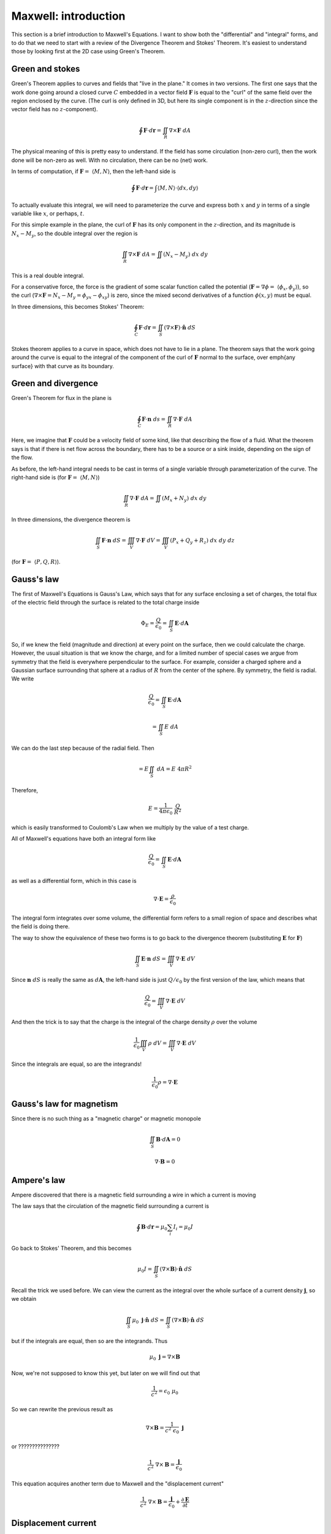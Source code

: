 .. _maxwell_intro:

######################
Maxwell:  introduction
######################

This section is a brief introduction to Maxwell's Equations.  I want to show both the "differential" and "integral" forms, and to do that we need to start with a review of the Divergence Theorem and Stokes' Theorem.  It's easiest to understand those by looking first at the 2D case using Green's Theorem.

================
Green and stokes
================

Green's Theorem applies to curves and fields that "live in the plane."  It comes in two versions.  The first one says that the work done going around a closed curve :math:`C` embedded in a vector field :math:`\mathbf{F}` is equal to the "curl" of the same field over the region enclosed by the curve.  (The curl is only defined in 3D, but here its single component is in the :math:`z`-direction since the vector field has no :math:`z`-component).

.. math::

    \oint \mathbf{F} \cdot d \mathbf{r} = \iint_R \nabla \times \mathbf{F} \ dA 

The physical meaning of this is pretty easy to understand.  If the field has some circulation (non-zero curl), then the work done will be non-zero as well.  With no circulation, there can be no (net) work.

In terms of computation, if :math:`\mathbf{F} = \ \langle M, N \rangle`, then the left-hand side is

.. math::

    \oint \mathbf{F} \cdot d \mathbf{r} = \int \langle M, N \rangle \cdot \langle dx, dy \rangle 

To actually evaluate this integral, we will need to parameterize the curve and express both :math:`x` and :math:`y` in terms of a single variable like :math:`x`, or perhaps, :math:`t`.

For this simple example in the plane, the curl of :math:`\mathbf{F}` has its only component in the :math:`z`-direction, and its magnitude is :math:`N_x - M_y`, so the double integral over the region is

.. math::

    \iint_R \nabla \times \mathbf{F} \ dA = \iint (N_x - M_y) \ dx \ dy 

This is a real double integral.

For a conservative force, the force is the gradient of some scalar function called the potential (:math:`\mathbf{F} = \nabla \phi = \ \langle \phi_x, \phi_y \rangle`), so the curl (:math:`\nabla \times \mathbf{F} = N_x - M_y = \phi_{yx} - \phi_{xy}`) is zero, since the mixed second derivatives of a function :math:`\phi(x,y)` must be equal.

In three dimensions, this becomes Stokes' Theorem:

.. math::

    \oint_C \mathbf{F} \cdot d \mathbf{r} = \iint_S ( \nabla \times \mathbf{F}) \cdot \hat{\mathbf{n}} \ dS 

Stokes theorem applies to a curve in space, which does not have to lie in a plane.  The theorem says that the work going around the curve is equal to the integral of the component of the curl of :math:`\mathbf{F}` normal to the surface, over \emph{any surface} with that curve as its boundary.

====================
Green and divergence
====================

Green's Theorem for flux in the plane is

.. math::

    \oint_C \mathbf{F} \cdot \mathbf{n} \ ds = \iint_R \nabla \cdot \mathbf{F} \ dA 

Here, we imagine that :math:`\mathbf{F}` could be a velocity field of some kind, like that describing the flow of a fluid.  What the theorem says is that if there is net flow across the boundary, there has to be a source or a sink inside, depending on the sign of the flow.

As before, the left-hand integral needs to be cast in terms of a single variable through parameterization of the curve.  The right-hand side is (for :math:`\mathbf{F} = \ \langle M, N \rangle`)

.. math::

    \iint_R \nabla \cdot \mathbf{F} \ dA = \iint (M_x + N_y) \ dx \ dy   

In three dimensions, the divergence theorem is

.. math::

    \iint_S \mathbf{F} \cdot \mathbf{n} \ dS = \iiint_V \nabla \cdot \mathbf{F} \ dV = \iiint_V (P_x + Q_y + R_z) \ dx \ dy \ dz 

(for :math:`\mathbf{F} = \ \langle P,Q,R \rangle`).

===========
Gauss's law
===========

The first of Maxwell's Equations is Gauss's Law, which says that for any surface enclosing a set of charges, the total flux of the electric field through the surface is related to the total charge inside

.. math::

    \Phi_E = \frac{Q}{\epsilon_0} = \iint_S \mathbf{E} \cdot d\mathbf{A} 

So, if we knew the field (magnitude and direction) at every point on the surface, then we could calculate the charge.  However, the usual situation is that we know the charge, and for a limited number of special cases we argue from symmetry that the field is everywhere perpendicular to the surface.  For example, consider a charged sphere and a Gaussian surface surrounding that sphere at a radius of :math:`R` from the center of the sphere.  By symmetry, the field is radial.  We write

.. math::

    \frac{Q}{\epsilon_0} = \iint_S \mathbf{E} \cdot d\mathbf{A} 

    = \iint_S E \ dA 

We can do the last step because of the radial field.  Then

.. math::

    = E \iint_S \ dA = E \ 4 \pi R^2 

Therefore,

.. math::

    E = \frac{1}{4 \pi \epsilon_0} \ \frac{Q}{R^2} 

which is easily transformed to Coulomb's Law when we multiply by the value of a test charge.

All of Maxwell's equations have both an integral form like

.. math::

    \frac{Q}{\epsilon_0} = \iint_S \mathbf{E} \cdot d\mathbf{A} 

as well as a differential form, which in this case is

.. math::

    \nabla \cdot \mathbf{E} = \frac{\rho}{\epsilon_0} 

The integral form integrates over some volume, the differential form refers to a small region of space and describes what the field is doing there.

The way to show the equivalence of these two forms is to go back to the divergence theorem (substituting :math:`\mathbf{E}` for :math:`\mathbf{F}`)

.. math::

    \iint_S \mathbf{E} \cdot \mathbf{n} \ dS = \iiint_V \nabla \cdot \mathbf{E} \ dV 

Since :math:`\mathbf{n} \ dS` is really the same as :math:`d\mathbf{A}`, the left-hand side is just :math:`Q/\epsilon_0` by the first version of the law, which means that

.. math::

    \frac{Q}{\epsilon_0} = \iiint_V \nabla \cdot \mathbf{E} \ dV 

And then the trick is to say that the charge is the integral of the charge density :math:`\rho` over the volume

.. math::

    \frac{1}{\epsilon_0} \iiint_V \rho \ dV  = \iiint_V \nabla \cdot \mathbf{E} \ dV 

Since the integrals are equal, so are the integrands!

.. math::

    \frac{1}{\epsilon_0} \rho  = \nabla \cdot \mathbf{E} 

=========================
Gauss's law for magnetism
=========================

Since there is no such thing as a "magnetic charge" or magnetic monopole

.. math::

    \iint_S \mathbf{B} \cdot d\mathbf{A} = 0 

    \nabla \cdot \mathbf{B} = 0 

============
Ampere's law
============

Ampere discovered that there is a magnetic field surrounding a wire in which a current is moving

.. image:: /figs/ampere1.png
   :scale: 50 %

The law says that the circulation of the magnetic field surrounding a current is

.. math::

    \oint \mathbf{B} \cdot d\mathbf{r} = \mu_0 \sum_i I_i =  \mu_0 I 

Go back to Stokes' Theorem, and this becomes

.. math::

    \mu_0 I = \iint_S ( \nabla \times \mathbf{B}) \cdot \hat{\mathbf{n}} \ dS 

Recall the trick we used before.  We can view the current as the integral over the whole surface of a current density :math:`\mathbf{j}`, so we obtain

.. math::

    \iint_S \mu_0 \ \mathbf{j}  \cdot \hat{\mathbf{n}} \ dS = \iint_S ( \nabla \times \mathbf{B}) \cdot \hat{\mathbf{n}} \ dS 

but if the integrals are equal, then so are the integrands.  Thus

.. math::

    \mu_0 \ \mathbf{j}   = \nabla \times \mathbf{B} 

Now, we're not supposed to know this yet, but later on we will find out that

.. math::

    \frac{1}{c^2}= \epsilon_0 \ \mu_0 

So we can rewrite the previous result as

.. math::

    \nabla \times \mathbf{B} = \frac{1}{c^2 \ \epsilon_0} \ \mathbf{j}  

or ???????????????

.. math::

    \frac{1}{c^2} \ \nabla \times \mathbf{B} = \frac{\mathbf{j} }{\epsilon_0} 

This equation acquires another term due to Maxwell and the "displacement current"

.. math::

    \frac{1}{c^2} \ \nabla \times \mathbf{B} = \frac{\mathbf{j} }{\epsilon_0} + \frac{\partial \mathbf{E}}{\partial t}  

====================
Displacement current
====================

Consider a circuit containing a battery, a switch and a capacitor.  Throw the switch and the capacitor will charge.  Current flows in the circuit except across the capacitor.  According to Ampere's Law, at any instant this relation holds

.. math::

    \oint \mathbf{B} \cdot d\mathbf{r} = \mu_0 I 

Stokes theorem says the surface through which we measure the current can be displaced from its boundary, where we integrate the magnetic field.  Draw the boundary around the wire, but put the surface between the plates of the capacitor.  There's current across the surface is zero, but there is still a magnetic field.

For a capacitor

.. math::

    \mathbf{E} = \frac{Q}{\epsilon_0 A} 

Outside the capacitor the electric field is zero.  So

.. math::

    \Phi_E = \iint_S \mathbf{E} \cdot d\mathbf{A} = \mathbf{E} A 

across the capacitor only.

Thus

.. math::

    \Phi_E = \mathbf{E} A = \frac{Q}{\epsilon_0} 

In this situation, the flux is time-dependent:

.. math::

    \frac{d}{dt} \Phi_E = \frac{1}{\epsilon_0} \ \frac{dQ}{dt} = \frac{1}{\epsilon_0} \ I 

Therefore we substitute :math:`I + \epsilon_0 \ d \Phi_E/dt` for :math:`I` in Ampere's Law:

.. math::

    \oint \mathbf{B} \cdot d\mathbf{r} = \mu_0 I + \mu_0 \epsilon_0 \frac{d \Phi_E}{dt} 

=============
Faraday's law
=============

Faraday's Law describes the following experiment.

.. image:: /figs/induction.png
   :scale: 50 %

A uniform magnetic field is somehow produced that has a boundary.  The crosses show that the field points into the page.  A loop of wire is pulled through the edge of the field, and the movement causes a current to flow in the loop.

If a current is flowing there must be an EMF (:math:`\mathcal{E}`).  The force is

.. math::

    \mathcal{E} = \oint (\mathbf{v} \times \mathbf{B}) \cdot d\mathbf{l} 

As the drawing indicates, the force points perpendicular to the wire.  This means that the forces on the top and bottom cancel.  It is the unbalanced force on the left-hand side of the loop that makes the current flow.  Work is applied to move the loop, this energy input appears as heat in the wire.

One way to figure out which way the current will flow is to remember that the induced current will itself cause a magnetic field.  This field will be such as to \emph{counteract the existing field} :math:`\mathbf{B}`.  In this loop, the current will flow clockwise, as indicated by the little arrows.  The field due to the loop points out of the page.

.. math::

    \mathcal{E} = \oint \mathbf{E} + (\mathbf{v} \times \mathbf{B}) \cdot d\mathbf{l} = - \frac{d\Phi}{dt} 

The minus sign is due to Lenz.

Another way to get current to flow would be to vary the magnetic field.  The flux resolves into two components:

.. math::

    \Phi =  -\iint_S \frac{\partial \mathbf{B}}{\partial t} \cdot d\mathbf{A} + \oint (\mathbf{v} \times \mathbf{B}) \cdot d\mathbf{l} 

(this needs work!)

By subtraction

.. math::

    \oint \mathbf{E} \cdot d\mathbf{l} = -\iint_S \frac{\partial \mathbf{B}}{\partial t} \cdot d\mathbf{A} 

through Stokes' theorem we obtain

.. math::

    \iint_S \nabla \times \mathbf{E} \cdot d\mathbf{A} = -\iint_S \frac{\partial \mathbf{B}}{\partial t} \cdot d\mathbf{A} 

so the same trick as before gives

.. math::

    \nabla \times \mathbf{E} = - \frac{\partial \mathbf{B}}{\partial t}  

===================
Maxwell's equations
===================

.. math::

    \nabla \cdot \mathbf{E} = \frac{1}{\epsilon_0} \rho
    
    \nabla \cdot \mathbf{B} = 0

    \frac{1}{c^2} \ \nabla \times \mathbf{B} = \frac{\mathbf{j} }{\epsilon_0} + \frac{\partial \mathbf{E}}{\partial t}

    \nabla \times \mathbf{E} = - \frac{\partial \mathbf{B}}{\partial t}

In free space there is no charge and no current so we have just

.. math::

    \nabla \cdot \mathbf{E} = 0

    \nabla \cdot \mathbf{B} = 0

    \nabla \times \mathbf{B} = \mu_0 \epsilon_0 \ \frac{\partial \mathbf{E}}{\partial t} 

    \nabla \times \mathbf{E} = - \frac{\partial \mathbf{B}}{\partial t}

=============
Wave equation
=============

Now, suppose there is an electric field and a magnetic field at right angles to each other.

.. image:: /figs/EB_lightwave.png
   :scale: 50 %

The electric field :math:`\mathbf{E}` is all in the :math:`y`-direction, while the magnetic field :math:`\mathbf{B}` is all in the :math:`z`-direction.  Both fields are functions of :math:`x` and :math:`t`, and we are only concerned with what happens close to the :math:`x`-axis.  We compute the curl of both fields

.. math::

    \nabla \times \mathbf{E} = 
    \begin{vmatrix}  
    \hat{\mathbf{i}} & \hat{\mathbf{j}} & \hat{\mathbf{k}}  \\  
    \frac{\partial}{\partial x}  & \frac{\partial}{\partial y} & \frac{\partial}{\partial z} \\
    0 & \mathbf{E}(x,t) & 0
    \end{vmatrix}
    = | \frac{\partial \mathbf{E}}{\partial x} |  \ \hat{\mathbf{k}}

Thus by one of our fundamental equations

.. math::

    \nabla \times \mathbf{E} = \frac{\partial \mathbf{E}}{\partial x} =  - \frac{\partial \mathbf{B}}{\partial t}
    
Similarly

.. math::

    \nabla \times \mathbf{B} =
    \begin{vmatrix}  
    \hat{\mathbf{i}} & \hat{\mathbf{j}} & \hat{\mathbf{k}}  \\  
    \frac{\partial}{\partial x}  & \frac{\partial}{\partial y} & \frac{\partial}{\partial z} \\
    0 & 0 & \mathbf{B}(x,t)
    \end{vmatrix}
    

Thus, by another of our fundamental equations

.. math::

    \frac{\partial \mathbf{E}}{\partial t} = - \frac{1}{\mu_0 \epsilon_0} \ \nabla \times \mathbf{B} =  \frac{1}{\mu_0 \epsilon_0} \ \frac{\partial \mathbf{B}}{\partial x}

Take the :math:`x`-derivative of the first result

.. math::

    \frac{\partial \mathbf{E}}{\partial x} =  - \frac{\partial \mathbf{B}}{\partial t}

    \frac{\partial^2 \mathbf{E}}{\partial x^2} = \frac{\partial}{\partial x} \ (- \frac{\partial \mathbf{B}}{\partial t}) = \frac{\partial}{\partial t} \ (- \frac{\partial \mathbf{B}}{\partial x})

    = - \frac{\partial}{\partial t} \ (- \mu_0 \epsilon_0 \frac{\partial \mathbf{E}}{\partial t})

    \frac{\partial^2 \mathbf{E}}{\partial x^2} = \mu_0 \epsilon_0 \ \frac{\partial^2 \mathbf{E}}{\partial t^2}

But we know this equation.  It is the wave equation.

.. math::

    \frac{\partial^2 \mathbf{E}}{\partial x^2} =  \frac{1}{ c^2} \ \frac{\partial^2 \mathbf{E}}{\partial t^2}

    c^2 = \frac{1}{ \mu_0 \epsilon_0}


